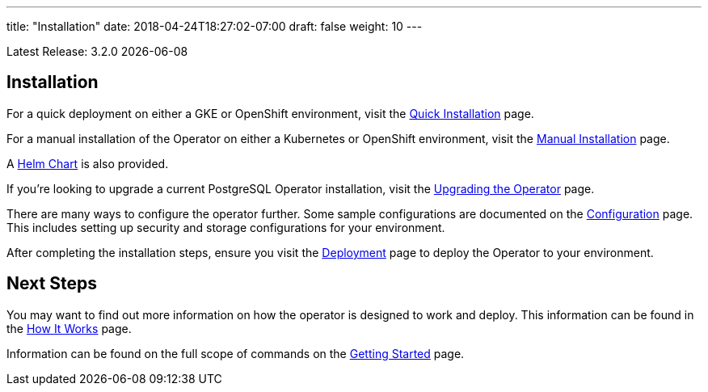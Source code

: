 ---
title: "Installation"
date: 2018-04-24T18:27:02-07:00
draft: false
weight: 10
---

Latest Release: 3.2.0 {docdate}

== Installation

For a quick deployment on either a GKE or OpenShift environment, visit the
link:/installation/quick-installation/[Quick Installation] page.

For a manual installation of the Operator on either a Kubernetes or OpenShift
environment, visit the link:/installation/manual-installation/[Manual Installation]
page.

A link:/installation/helm-chart/[Helm Chart] is also provided.

If you're looking to upgrade a current PostgreSQL Operator installation, visit the
link:/installation/upgrading-the-operator/[Upgrading the Operator] page.

There are many ways to configure the operator further. Some sample configurations are
documented on the link:/installation/configuration/[Configuration] page. This includes
setting up security and storage configurations for your environment.

After completing the installation steps, ensure you visit the
link:/installation/deployment/[Deployment] page to deploy the Operator to your
environment.

== Next Steps

You may want to find out more information on how the operator is designed to work and
deploy. This information can be found in the link:/how-it-works/[How It Works] page.

Information can be found on the full scope of commands on the
link:/getting-started/[Getting Started] page.
